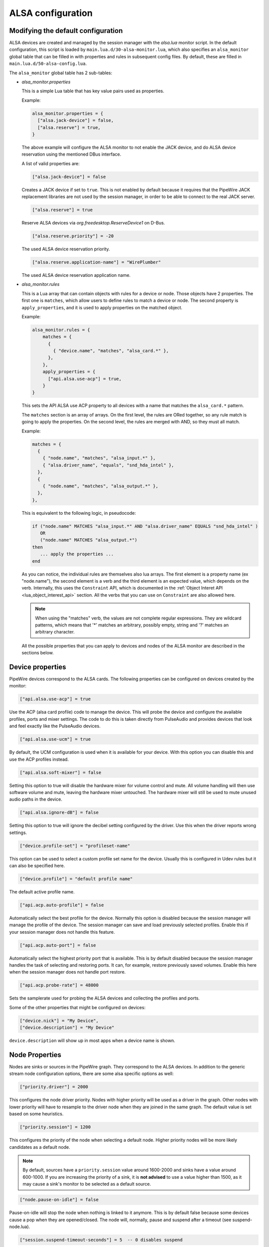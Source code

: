 .. _config_alsa:

ALSA configuration
==================

Modifying the default configuration
^^^^^^^^^^^^^^^^^^^^^^^^^^^^^^^^^^^

ALSA devices are created and managed by the session manager with the *alsa.lua*
monitor script. In the default configuration, this script is loaded by
``main.lua.d/30-alsa-monitor.lua``, which also specifies an ``alsa_monitor``
global table that can be filled in with properties and rules in subsequent
config files. By default, these are filled in ``main.lua.d/50-alsa-config.lua``.

The ``alsa_monitor`` global table has 2 sub-tables:

* *alsa_monitor.properties*

  This is a simple Lua table that has key value pairs used as properties.

  Example:

  .. code-block:: lua

    alsa_monitor.properties = {
      ["alsa.jack-device"] = false,
      ["alsa.reserve"] = true,
    }

  The above example will configure the ALSA monitor to not enable the JACK
  device, and do ALSA device reservation using the mentioned DBus interface.

  A list of valid properties are:

  .. code-block:: lua

    ["alsa.jack-device"] = false

  Creates a JACK device if set to ``true``. This is not enabled by default because
  it requires that the PipeWire JACK replacement libraries are not used by the
  session manager, in order to be able to connect to the real JACK server.

  .. code-block:: lua

    ["alsa.reserve"] = true

  Reserve ALSA devices via *org.freedesktop.ReserveDevice1* on D-Bus.

  .. code-block:: lua

    ["alsa.reserve.priority"] = -20

  The used ALSA device reservation priority.

  .. code-block:: lua

    ["alsa.reserve.application-name"] = "WirePlumber"

  The used ALSA device reservation application name.


* *alsa_monitor.rules*

  This is a Lua array that can contain objects with rules for a device or node.
  Those objects have 2 properties. The first one is ``matches``, which allow
  users to define rules to match a device or node. The second property is
  ``apply_properties``, and it is used to apply properties on the matched object.

  Example:

  .. code-block:: lua

    alsa_monitor.rules = {
        matches = {
          {
            { "device.name", "matches", "alsa_card.*" },
          },
        },
        apply_properties = {
          ["api.alsa.use-acp"] = true,
        }
    }

  This sets the API ALSA use ACP property to all devices with a name that
  matches the ``alsa_card.*`` pattern.

  The ``matches`` section is an array of arrays. On the first level, the rules
  are ORed together, so any rule match is going to apply the properties. On
  the second level, the rules are merged with AND, so they must all match.

  Example:

  .. code-block:: lua

    matches = {
      {
        { "node.name", "matches", "alsa_input.*" },
        { "alsa.driver_name", "equals", "snd_hda_intel" },
      },
      {
        { "node.name", "matches", "alsa_output.*" },
      },
    },

  This is equivalent to the following logic, in pseudocode:

  .. code-block::

    if ("node.name" MATCHES "alsa_input.*" AND "alsa.driver_name" EQUALS "snd_hda_intel" )
       OR
       ("node.name" MATCHES "alsa_output.*")
    then
       ... apply the properties ...
    end

  As you can notice, the individual rules are themselves also lua arrays. The
  first element is a property name (ex "node.name"), the second element is a
  verb and the third element is an expected value, which depends on the verb.
  Internally, this uses the ``Constraint`` API, which is documented in the
  :ref:`Object Interet API <lua_object_interest_api>` section. All the verbs
  that you can use on ``Constraint`` are also allowed here.

  .. note::

    When using the "matches" verb, the values are not complete regular expressions.
    They are wildcard patterns, which means that '*' matches an arbitrary,
    possibly empty, string and '?' matches an arbitrary character.

  All the possible properties that you can apply to devices and nodes of the
  ALSA monitor are described in the sections below.

Device properties
^^^^^^^^^^^^^^^^^

PipeWire devices correspond to the ALSA cards.
The following properties can be configured on devices created by the monitor:

.. code-block:: lua

  ["api.alsa.use-acp"] = true

Use the ACP (alsa card profile) code to manage the device. This will probe the
device and configure the available profiles, ports and mixer settings. The
code to do this is taken directly from PulseAudio and provides devices that
look and feel exactly like the PulseAudio devices.

.. code-block:: lua

  ["api.alsa.use-ucm"] = true

By default, the UCM configuration is used when it is available for your device.
With this option you can disable this and use the ACP profiles instead.

.. code-block:: lua

  ["api.alsa.soft-mixer"] = false

Setting this option to true will disable the hardware mixer for volume control
and mute. All volume handling will then use software volume and mute, leaving
the hardware mixer untouched. The hardware mixer will still be used to mute
unused audio paths in the device.

.. code-block:: lua

  ["api.alsa.ignore-dB"] = false

Setting this option to true will ignore the decibel setting configured by the
driver. Use this when the driver reports wrong settings.

.. code-block:: lua

  ["device.profile-set"] = "profileset-name"

This option can be used to select a custom profile set name for the device.
Usually this is configured in Udev rules but it can also be specified here.

.. code-block:: lua

  ["device.profile"] = "default profile name"

The default active profile name.

.. code-block:: lua

  ["api.acp.auto-profile"] = false

Automatically select the best profile for the device. Normally this option is
disabled because the session manager will manage the profile of the device.
The session manager can save and load previously selected profiles. Enable
this if your session manager does not handle this feature.

.. code-block:: lua

  ["api.acp.auto-port"] = false

Automatically select the highest priority port that is available. This is by
default disabled because the session manager handles the task of selecting and
restoring ports. It can, for example, restore previously saved volumes. Enable
this here when the session manager does not handle port restore.

.. code-block:: lua

  ["api.acp.probe-rate"] = 48000

Sets the samplerate used for probing the ALSA devices and collecting the profiles
and ports.

Some of the other properties that might be configured on devices:

.. code-block:: lua

  ["device.nick"] = "My Device",
  ["device.description"] = "My Device"

``device.description`` will show up in most apps when a device name is shown.

Node Properties
^^^^^^^^^^^^^^^

Nodes are sinks or sources in the PipeWire graph. They correspond to the ALSA
devices. In addition to the generic stream node configuration options, there are
some alsa specific options as well:

.. code-block:: lua

    ["priority.driver"] = 2000

This configures the node driver priority. Nodes with higher priority will be
used as a driver in the graph. Other nodes with lower priority will have to
resample to the driver node when they are joined in the same graph. The default
value is set based on some heuristics.

.. code-block:: lua

    ["priority.session"] = 1200

This configures the priority of the node when selecting a default node.
Higher priority nodes will be more likely candidates as a default node.

.. note::

  By default, sources have a ``priority.session`` value around 1600-2000 and
  sinks have a value around 600-1000. If you are increasing the priority of a
  sink, it is **not advised** to use a value higher than 1500, as it may cause
  a sink's monitor to be selected as a default source.

.. code-block:: lua

    ["node.pause-on-idle"] = false

Pause-on-idle will stop the node when nothing is linked to it anymore.
This is by default false because some devices cause a pop when they are
opened/closed. The node will, normally, pause and suspend after a timeout
(see suspend-node.lua).

.. code-block:: lua

    ["session.suspend-timeout-seconds"] = 5  -- 0 disables suspend

This option configures a different suspend timeout on the node.
By default this is 5 seconds. For some devices (HiFi amplifiers, for example)
it might make sense to set a higher timeout because they might require some
time to restart after being idle.

A value of 0 disables suspend for a node and will leave the ALSA device busy.
The device can then manually be suspended with ``pactl suspend-sink|source``.

**The following properties can be used to configure the format used by the
ALSA device:**

.. code-block:: lua

    ["audio.format"] = "S16LE"

By default, PipeWire will use a 32 bits sample format but a different format
can be set here.

The Audio rate of a device can be set here:

.. code-block:: lua

    ["audio.rate"] = 44100

By default, the ALSA device will be configured with the same samplerate as the
global graph. If this is not supported, or a custom values is set here,
resampling will be used to match the graph rate.

.. code-block:: lua

    ["audio.channels"] = 2
    ["audio.position"] = "FL,FR"

By default the channels and their position are determined by the selected
Device profile. You can override this setting here and optionally swap or
reconfigure the channel positions.

.. code-block:: lua

    ["api.alsa.use-chmap"] = false

Use the channel map as reported by the driver. This is disabled by default
because it is often wrong and the ACP code handles this better.

.. code-block:: lua

    ["api.alsa.disable-mmap"]  = true

PipeWire will by default access the memory of the device using mmap.
This can be disabled and force the usage of the slower read and write access
modes in case the mmap support of the device is not working properly.

.. code-block:: lua

    ["channelmix.normalize"] = true

Makes sure that during such mixing & resampling original 0 dB level is
preserved, so nothing sounds wildly quieter/louder.

.. code-block:: lua

    ["channelmix.mix-lfe"] = true

Creates "center" channel for X.0 recordings from front stereo on X.1 setups and
pushes some low-frequency/bass from "center" from X.1 recordings into front
stereo on X.0 setups.

.. code-block:: lua

    ["monitor.channel-volumes"] = false

By default, the volume of the sink/source does not influence the volume on the
monitor ports. Set this option to true to change this. PulseAudio has
inconsistent behaviour regarding this option, it applies channel-volumes only
when the sink/source is using software volumes.

ALSA buffer properties
^^^^^^^^^^^^^^^^^^^^^^

PipeWire uses a timer to consume and produce samples to/from ALSA devices.
After every timeout, it queries the device hardware pointers of the device and
uses this information to set a new timeout. See also this example program.

By default, PipeWire handles ALSA batch devices differently from non-batch
devices. Batch devices only get their hardware pointers updated after each
hardware interrupt. Non-batch devices get updates independent of the interrupt.
This means that for batch devices we need to set the interrupt at a sufficiently
high frequency (at the cost of CPU usage) while for non-batch devices we want to
set the interrupt frequency as low as possible (to save CPU).

For batch devices we also need to take the extra buffering into account caused
by the delayed updates of the hardware pointers.

Most USB devices are batch devices and will be handled as such by PipeWire by
default.

There are 2 tunable parameters to control the buffering and timeouts in a
device

.. code-block:: lua

    ["api.alsa.period-size"] = 1024

This sets the device interrupt to every period-size samples for non-batch
devices and to half of this for batch devices. For batch devices, the other
half of the period-size is used as extra buffering to compensate for the delayed
update. So, for batch devices, there is an additional period-size/2 delay.
It makes sense to lower the period-size for batch devices to reduce this delay.

.. code-block:: lua

    ["api.alsa.headroom"] = 0

This adds extra delay between the hardware pointers and software pointers.
In most cases this can be set to 0. For very bad devices or emulated devices
(like in a VM) it might be necessary to increase the headroom value.
In summary, this is the overview of buffering and timings:


  ============== ========================================== =========
  Property       Batch                                      Non-Batch
  ============== ========================================== =========
  IRQ Frequency  api.alsa.period-size/2                     api.alsa.period-size
  Extra Delay    api.alsa.headroom + api.alsa.period-size/2 api.alsa.headroom
  ============== ========================================== =========

It is possible to disable the batch device tweaks with:

.. code-block:: lua

    ["api.alsa.disable-batch"] = true

It removes the extra delay added of period-size/2 if the device can support this.
For batch devices it is also a good idea to lower the period-size
(and increase the IRQ frequency) to get smaller batch updates and lower latency.

ALSA extra latency properties
^^^^^^^^^^^^^^^^^^^^^^^^^^^^^

Extra internal delay in the DAC and ADC converters of the device itself can be
set with the ``latency.internal.*`` properties:

.. code-block:: lua

    ["latency.internal.rate"] = 256
    ["latency.internal.ns"] = 0

You can configure a latency in samples (relative to rate with
``latency.internal.rate``) or in nanoseconds (``latency.internal.ns``).
This value will be added to the total reported latency by the node of the device.

You can use a tool like ``jack_iodelay`` to get the number of samples of
internal latency of your device.

This property is also adjustable at runtime with the ``ProcessLatency`` param.
You will need to find the id of the Node you want to change. For example:
Query the current internal latency of an ALSA node with id 58:

.. code-block:: console

    $ pw-cli e 58 ProcessLatency
    Object: size 80, type Spa:Pod:Object:Param:ProcessLatency (262156), id Spa:Enum:ParamId:ProcessLatency (16)
      Prop: key Spa:Pod:Object:Param:ProcessLatency:quantum (1), flags 00000000
        Float 0.000000
      Prop: key Spa:Pod:Object:Param:ProcessLatency:rate (2), flags 00000000
        Int 0
      Prop: key Spa:Pod:Object:Param:ProcessLatency:ns (3), flags 00000000
        Long 0

Set the internal latency to 256 samples:

.. code-block:: console

    $ pw-cli s 58 ProcessLatency '{ rate = 256 }'
    Object: size 32, type Spa:Pod:Object:Param:ProcessLatency (262156), id Spa:Enum:ParamId:ProcessLatency (16)
      Prop: key Spa:Pod:Object:Param:ProcessLatency:rate (2), flags 00000000
        Int 256
    remote 0 node 58 changed
    remote 0 port 70 changed
    remote 0 port 72 changed
    remote 0 port 74 changed
    remote 0 port 76 changed

Startup tweaks
^^^^^^^^^^^^^^

Some devices need some time before they can report accurate hardware pointer
positions. In those cases, an extra start delay can be added that is used to
compensate for this startup delay:

.. code-block:: lua

    ["api.alsa.start-delay"] = 0

It is unsure when this tunable should be used.

IEC958 (S/PDIF) passthrough
^^^^^^^^^^^^^^^^^^^^^^^^^^^

S/PDIF passthrough will only be enabled when the accepted codecs are configured
on the ALSA device.

This can be done in 3 different ways:

  1. Use pavucontrol and toggle the codecs in the output advanced section

  2. Modify the ``["iec958.codecs"] = "[ PCM DTS AC3 MPEG MPEG2-AAC EAC3 TrueHD DTS-HD ]"``
     node property to something.

  3. Use ``pw-cli s <node-id> Props '{ iec958Codecs : [ PCM ] }'`` to modify
     the codecs at runtime.
